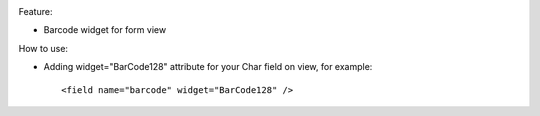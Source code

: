 .. image:: https://itpp.dev/images/infinity-readme.png
   :alt: Tested and maintained by IT Projects Labs
   :target: https://itpp.dev

Feature:

- Barcode widget for form view

How to use:

- Adding widget="BarCode128" attribute for your Char field on view, for example::

    <field name="barcode" widget="BarCode128" />
